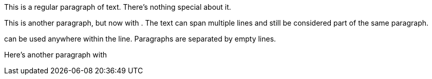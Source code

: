 

This is a regular paragraph of text. There's nothing special about it.



This is another paragraph, but now with . The text can span multiple lines and still be considered part of the same paragraph.



can be used anywhere within the line.
Paragraphs are separated by empty lines.



Here's another paragraph with